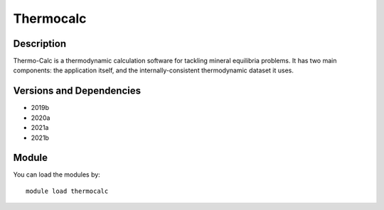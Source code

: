 .. _backbone-label:

Thermocalc
==============================

Description
~~~~~~~~
Thermo-Calc is a thermodynamic calculation software for tackling mineral equilibria problems. It has two main components: the application itself, and the internally-consistent thermodynamic dataset it uses.

Versions and Dependencies
~~~~~~~~
- 2019b
- 2020a
- 2021a
- 2021b

Module
~~~~~~~~
You can load the modules by::

    module load thermocalc

